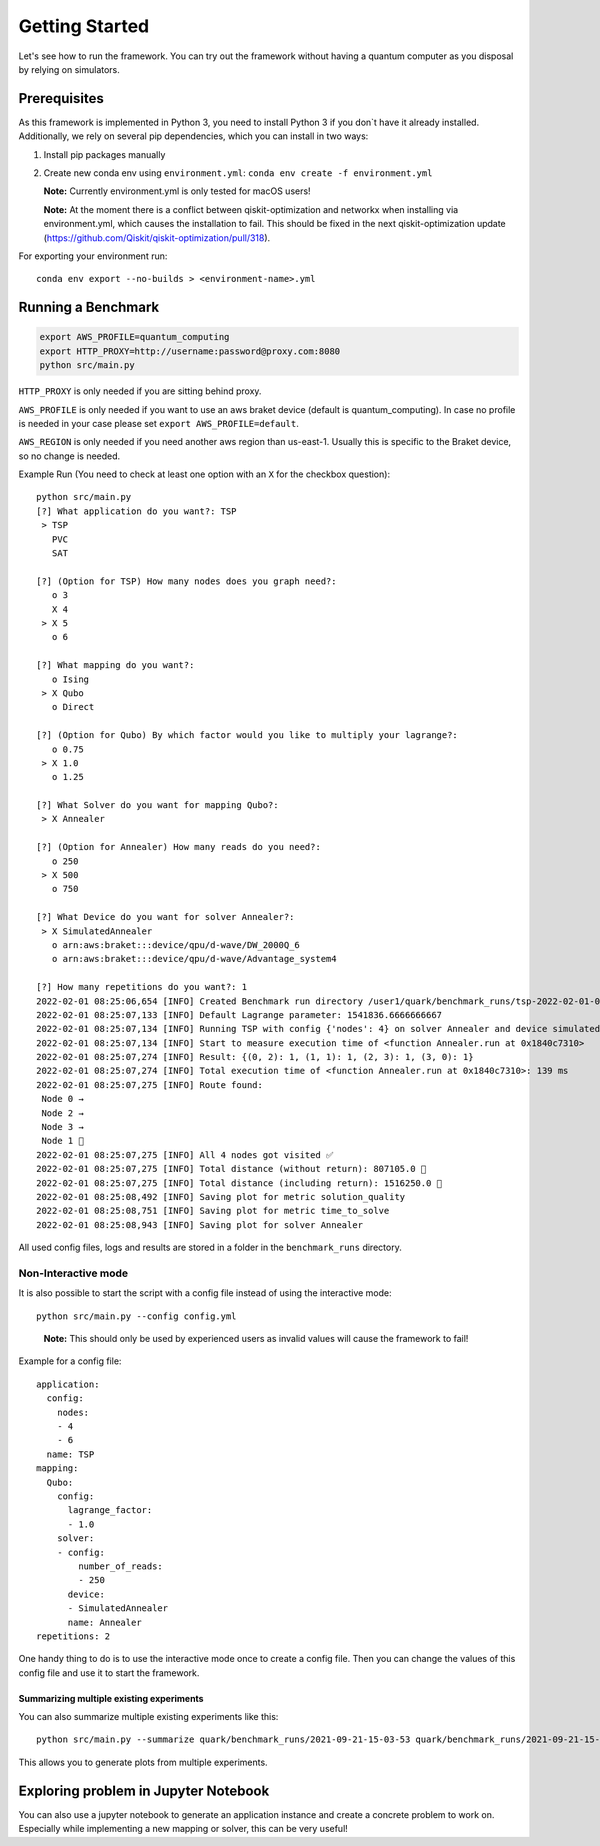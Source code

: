 Getting Started
================

Let's see how to run the framework. You can try out the framework without having a quantum computer as you disposal by
relying on simulators.

Prerequisites
~~~~~~~~~~~~~

As this framework is implemented in Python 3, you need to install Python 3 if you don`t have it already installed.
Additionally, we rely on several pip dependencies, which you can install in two ways:

1. Install pip packages manually

2. Create new conda env using ``environment.yml``: ``conda env create -f environment.yml``

   **Note:** Currently environment.yml is only tested for macOS users!

   **Note:** At the moment there is a conflict between qiskit-optimization and networkx when installing via environment.yml, which causes the installation to fail. This should be fixed in the next qiskit-optimization update (https://github.com/Qiskit/qiskit-optimization/pull/318).

For exporting your environment run:

::

   conda env export --no-builds > <environment-name>.yml

Running a Benchmark
~~~~~~~~~~~~~~~~~~~~

.. code:: bash

   export AWS_PROFILE=quantum_computing
   export HTTP_PROXY=http://username:password@proxy.com:8080
   python src/main.py

``HTTP_PROXY`` is only needed if you are sitting behind proxy.

``AWS_PROFILE`` is only needed if you want to use an aws braket device
(default is quantum_computing). In case no profile is needed in your
case please set ``export AWS_PROFILE=default``.

``AWS_REGION`` is only needed if you need another aws region than
us-east-1. Usually this is specific to the Braket device, so no change
is needed.

Example Run (You need to check at least one option with an ``X`` for the checkbox question):

::

   python src/main.py
   [?] What application do you want?: TSP
    > TSP
      PVC
      SAT

   [?] (Option for TSP) How many nodes does you graph need?:
      o 3
      X 4
    > X 5
      o 6

   [?] What mapping do you want?:
      o Ising
    > X Qubo
      o Direct

   [?] (Option for Qubo) By which factor would you like to multiply your lagrange?:
      o 0.75
    > X 1.0
      o 1.25

   [?] What Solver do you want for mapping Qubo?:
    > X Annealer

   [?] (Option for Annealer) How many reads do you need?:
      o 250
    > X 500
      o 750

   [?] What Device do you want for solver Annealer?:
    > X SimulatedAnnealer
      o arn:aws:braket:::device/qpu/d-wave/DW_2000Q_6
      o arn:aws:braket:::device/qpu/d-wave/Advantage_system4

   [?] How many repetitions do you want?: 1
   2022-02-01 08:25:06,654 [INFO] Created Benchmark run directory /user1/quark/benchmark_runs/tsp-2022-02-01-08-25-06
   2022-02-01 08:25:07,133 [INFO] Default Lagrange parameter: 1541836.6666666667
   2022-02-01 08:25:07,134 [INFO] Running TSP with config {'nodes': 4} on solver Annealer and device simulatedannealer (Repetition 1/1)
   2022-02-01 08:25:07,134 [INFO] Start to measure execution time of <function Annealer.run at 0x1840c7310>
   2022-02-01 08:25:07,274 [INFO] Result: {(0, 2): 1, (1, 1): 1, (2, 3): 1, (3, 0): 1}
   2022-02-01 08:25:07,274 [INFO] Total execution time of <function Annealer.run at 0x1840c7310>: 139 ms
   2022-02-01 08:25:07,275 [INFO] Route found:
    Node 0 →
    Node 2 →
    Node 3 →
    Node 1 🏁
   2022-02-01 08:25:07,275 [INFO] All 4 nodes got visited ✅
   2022-02-01 08:25:07,275 [INFO] Total distance (without return): 807105.0 📏
   2022-02-01 08:25:07,275 [INFO] Total distance (including return): 1516250.0 📏
   2022-02-01 08:25:08,492 [INFO] Saving plot for metric solution_quality
   2022-02-01 08:25:08,751 [INFO] Saving plot for metric time_to_solve
   2022-02-01 08:25:08,943 [INFO] Saving plot for solver Annealer

All used config files, logs and results are stored in a folder in the
``benchmark_runs`` directory.

Non-Interactive mode
^^^^^^^^^^^^^^^^^^^^

It is also possible to start the script with a config file instead of
using the interactive mode:

::

    python src/main.py --config config.yml

..

   **Note:** This should only be used by experienced users as invalid values will cause the framework to fail!


Example for a config file:

::

    application:
      config:
        nodes:
        - 4
        - 6
      name: TSP
    mapping:
      Qubo:
        config:
          lagrange_factor:
          - 1.0
        solver:
        - config:
            number_of_reads:
            - 250
          device:
          - SimulatedAnnealer
          name: Annealer
    repetitions: 2

One handy thing to do is to use the interactive mode once to create a config file.
Then you can change the values of this config file and use it to start the framework.

Summarizing multiple existing experiments
'''''''''''''''''''''''''''''''''''''''''

You can also summarize multiple existing experiments like this:

::

   python src/main.py --summarize quark/benchmark_runs/2021-09-21-15-03-53 quark/benchmark_runs/2021-09-21-15-23-01

This allows you to generate plots from multiple experiments.

Exploring problem in Jupyter Notebook
~~~~~~~~~~~~~~~~~~~~~~~~~~~~~~~~~~~~~

You can also use a jupyter notebook to generate an application instance and create a concrete problem to work on.
Especially while implementing a new mapping or solver, this can be very useful!
